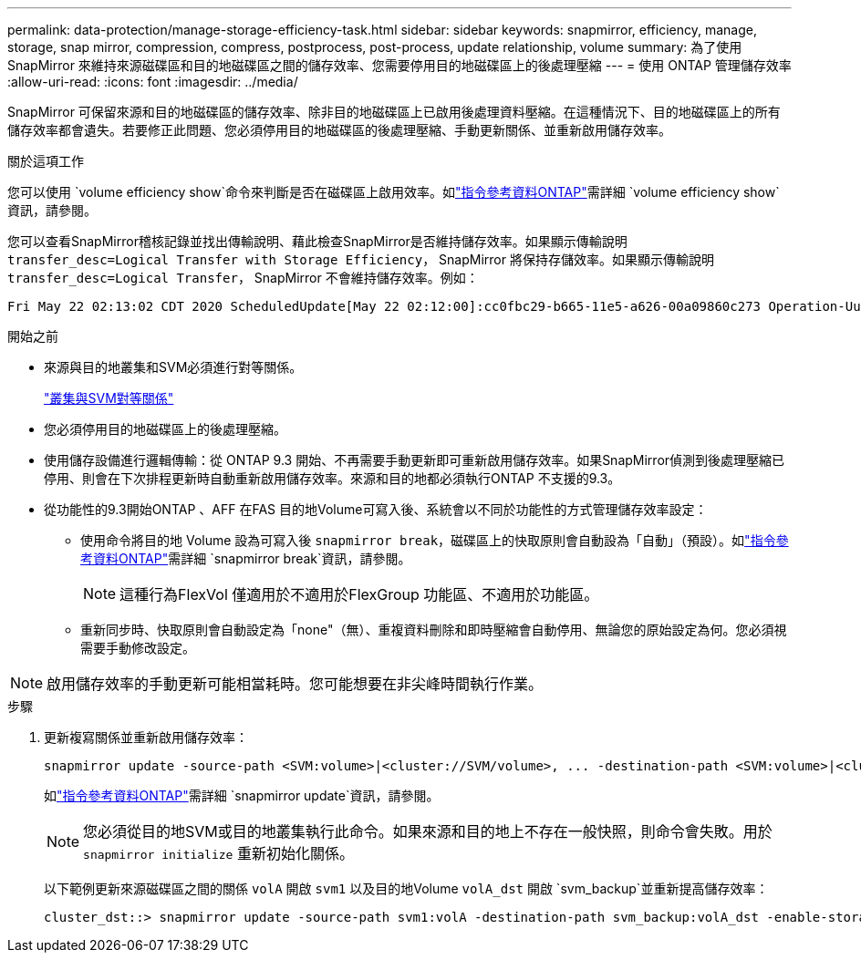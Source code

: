 ---
permalink: data-protection/manage-storage-efficiency-task.html 
sidebar: sidebar 
keywords: snapmirror, efficiency, manage, storage, snap mirror, compression, compress, postprocess, post-process, update relationship, volume 
summary: 為了使用 SnapMirror 來維持來源磁碟區和目的地磁碟區之間的儲存效率、您需要停用目的地磁碟區上的後處理壓縮 
---
= 使用 ONTAP 管理儲存效率
:allow-uri-read: 
:icons: font
:imagesdir: ../media/


[role="lead"]
SnapMirror 可保留來源和目的地磁碟區的儲存效率、除非目的地磁碟區上已啟用後處理資料壓縮。在這種情況下、目的地磁碟區上的所有儲存效率都會遺失。若要修正此問題、您必須停用目的地磁碟區的後處理壓縮、手動更新關係、並重新啟用儲存效率。

.關於這項工作
您可以使用 `volume efficiency show`命令來判斷是否在磁碟區上啟用效率。如link:https://docs.netapp.com/us-en/ontap-cli/volume-efficiency-show.html["指令參考資料ONTAP"^]需詳細 `volume efficiency show`資訊，請參閱。

您可以查看SnapMirror稽核記錄並找出傳輸說明、藉此檢查SnapMirror是否維持儲存效率。如果顯示傳輸說明 `transfer_desc=Logical Transfer with Storage Efficiency`， SnapMirror 將保持存儲效率。如果顯示傳輸說明 `transfer_desc=Logical Transfer`， SnapMirror 不會維持儲存效率。例如：

[listing]
----
Fri May 22 02:13:02 CDT 2020 ScheduledUpdate[May 22 02:12:00]:cc0fbc29-b665-11e5-a626-00a09860c273 Operation-Uuid=39fbcf48-550a-4282-a906-df35632c73a1 Group=none Operation-Cookie=0 action=End source=<sourcepath> destination=<destpath> status=Success bytes_transferred=117080571 network_compression_ratio=1.0:1 transfer_desc=Logical Transfer - Optimized Directory Mode
----
.開始之前
* 來源與目的地叢集和SVM必須進行對等關係。
+
https://docs.netapp.com/us-en/ontap-system-manager-classic/peering/index.html["叢集與SVM對等關係"^]

* 您必須停用目的地磁碟區上的後處理壓縮。
* 使用儲存設備進行邏輯傳輸：從 ONTAP 9.3 開始、不再需要手動更新即可重新啟用儲存效率。如果SnapMirror偵測到後處理壓縮已停用、則會在下次排程更新時自動重新啟用儲存效率。來源和目的地都必須執行ONTAP 不支援的9.3。
* 從功能性的9.3開始ONTAP 、AFF 在FAS 目的地Volume可寫入後、系統會以不同於功能性的方式管理儲存效率設定：
+
** 使用命令將目的地 Volume 設為可寫入後 `snapmirror break`，磁碟區上的快取原則會自動設為「自動」（預設）。如link:https://docs.netapp.com/us-en/ontap-cli/snapmirror-break.html["指令參考資料ONTAP"^]需詳細 `snapmirror break`資訊，請參閱。
+
[NOTE]
====
這種行為FlexVol 僅適用於不適用於FlexGroup 功能區、不適用於功能區。

====
** 重新同步時、快取原則會自動設定為「none"（無）、重複資料刪除和即時壓縮會自動停用、無論您的原始設定為何。您必須視需要手動修改設定。




[NOTE]
====
啟用儲存效率的手動更新可能相當耗時。您可能想要在非尖峰時間執行作業。

====
.步驟
. 更新複寫關係並重新啟用儲存效率：
+
[source, cli]
----
snapmirror update -source-path <SVM:volume>|<cluster://SVM/volume>, ... -destination-path <SVM:volume>|<cluster://SVM/volume>, ... -enable-storage-efficiency true
----
+
如link:https://docs.netapp.com/us-en/ontap-cli/snapmirror-update.html["指令參考資料ONTAP"^]需詳細 `snapmirror update`資訊，請參閱。

+
[NOTE]
====
您必須從目的地SVM或目的地叢集執行此命令。如果來源和目的地上不存在一般快照，則命令會失敗。用於 `snapmirror initialize` 重新初始化關係。

====
+
以下範例更新來源磁碟區之間的關係 `volA` 開啟 `svm1` 以及目的地Volume `volA_dst` 開啟 `svm_backup`並重新提高儲存效率：

+
[listing]
----
cluster_dst::> snapmirror update -source-path svm1:volA -destination-path svm_backup:volA_dst -enable-storage-efficiency true
----

